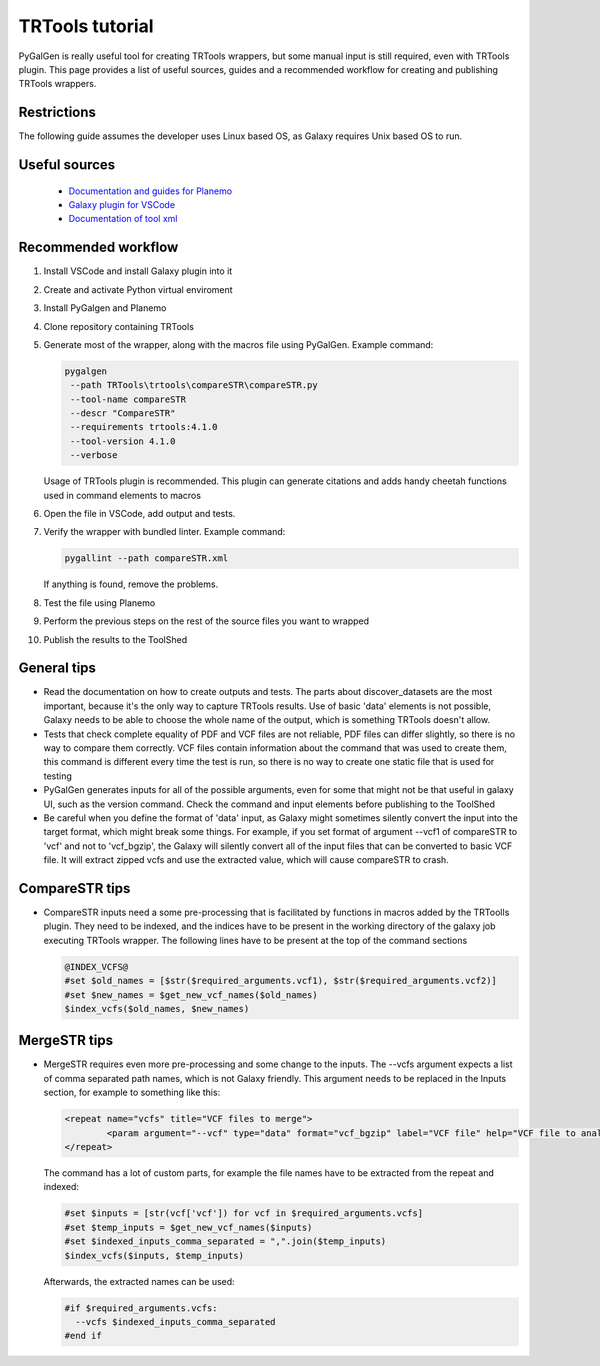 TRTools tutorial
=================
PyGalGen is really useful tool for creating TRTools wrappers, but some manual input is still required, even with TRTools plugin.
This page provides a list of useful sources, guides and a recommended workflow for creating and publishing TRTools wrappers.

Restrictions
-------------
The following guide assumes the developer uses Linux based OS, as Galaxy requires Unix based OS to run.

Useful sources
----------------
 - `Documentation and guides for Planemo <https://planemo.readthedocs.io/>`_ 
 - `Galaxy plugin for VSCode <https://marketplace.visualstudio.com/items?itemName=davelopez.galaxy-tools>`_ 
 - `Documentation of tool xml <https://docs.galaxyproject.org/en/latest/dev/schema.html>`_

Recommended workflow
---------------------
#. Install VSCode and install Galaxy plugin into it
#. Create and activate Python virtual enviroment
#. Install PyGalgen and Planemo
#. Clone repository containing TRTools
#. Generate most of the wrapper, along with the macros file using PyGalGen. Example command:

   .. code-block:: bash

       pygalgen
        --path TRTools\trtools\compareSTR\compareSTR.py
        --tool-name compareSTR
        --descr "CompareSTR"
        --requirements trtools:4.1.0
        --tool-version 4.1.0
        --verbose

   Usage of TRTools plugin is recommended. This plugin can generate citations and adds handy cheetah functions used in command elements to macros
#. Open the file in VSCode, add output and tests.
#. Verify the wrapper with bundled linter. Example command:

   .. code-block:: bash

       pygallint --path compareSTR.xml

   If anything is found, remove the problems.

#. Test the file using Planemo
#. Perform the previous steps on the rest of the source files you want to wrapped
#. Publish the results to the ToolShed

General tips
-------------
- Read the documentation on how to create outputs and tests. The parts about discover_datasets are the most important, because it's the only way to capture
  TRTools results. Use of basic 'data' elements is not possible, Galaxy needs to be able to choose the whole name of the output, which is something TRTools doesn't allow.
- Tests that check complete equality of PDF and VCF files are not reliable, PDF files can differ slightly, so there is no way to compare them correctly.
  VCF files contain information about the command that was used to create them, this command is different every time the test is run, so there is no way to create one static
  file that is used for testing
- PyGalGen generates inputs for all of the possible arguments, even for some that might not be that useful in galaxy UI, such as the version command. Check the command and input
  elements before publishing to the ToolShed
- Be careful when you define the format of 'data' input, as Galaxy might sometimes silently convert the input into the target format, which might break some things. For example, 
  if you set format of argument --vcf1 of compareSTR to 'vcf' and not to 'vcf_bgzip', the Galaxy will silently convert all of the input files that can be converted to basic VCF file.
  It will extract zipped vcfs and use the extracted value, which will cause compareSTR to crash.


CompareSTR tips
---------------
- CompareSTR inputs need a some pre-processing that is facilitated by functions in macros added by the TRToolls plugin. They need to be indexed, and the indices have to be 
  present in the working directory of the galaxy job executing TRTools wrapper. The following lines have to be present at the top of the command sections

  .. code-block:: python

        @INDEX_VCFS@
        #set $old_names = [$str($required_arguments.vcf1), $str($required_arguments.vcf2)]
        #set $new_names = $get_new_vcf_names($old_names)
        $index_vcfs($old_names, $new_names)

MergeSTR tips
----------------
- MergeSTR requires even more pre-processing and some change to the inputs. The --vcfs argument expects a list of comma separated path names, which is not Galaxy friendly.
  This argument needs to be replaced in the Inputs section, for example to something like this:

  .. code-block:: xml

        <repeat name="vcfs" title="VCF files to merge">
                <param argument="--vcf" type="data" format="vcf_bgzip" label="VCF file" help="VCF file to analyze"/>
        </repeat>
  
  The command has a lot of custom parts, for example the file names have to be extracted from the repeat and indexed:

  .. code-block:: python

    #set $inputs = [str(vcf['vcf']) for vcf in $required_arguments.vcfs]
    #set $temp_inputs = $get_new_vcf_names($inputs)
    #set $indexed_inputs_comma_separated = ",".join($temp_inputs)
    $index_vcfs($inputs, $temp_inputs)

  Afterwards, the extracted names can be used:

  .. code-block:: python

      #if $required_arguments.vcfs:
        --vcfs $indexed_inputs_comma_separated
      #end if
